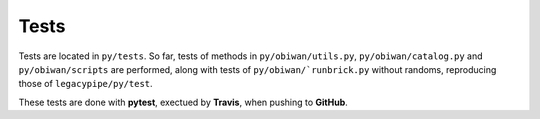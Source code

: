 Tests
#####

Tests are located in ``py/tests``.
So far, tests of methods in ``py/obiwan/utils.py``, ``py/obiwan/catalog.py`` and ``py/obiwan/scripts``
are performed, along with tests of ``py/obiwan/`runbrick.py`` without randoms, reproducing those of ``legacypipe/py/test``.

These tests are done with **pytest**, exectued by **Travis**, when pushing to **GitHub**.
